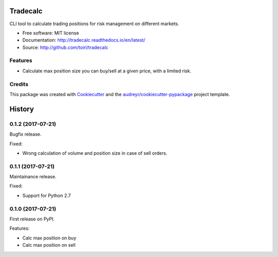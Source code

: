 ===============================
Tradecalc
===============================


.. image:: https://img.shields.io/pypi/v/tradecalc.svg
        :target: https://pypi.python.org/pypi/tradecalc

.. image:: https://img.shields.io/travis/toirl/tradecalc.svg
        :target: https://travis-ci.org/toirl/tradecalc

.. image:: https://readthedocs.org/projects/tradecalc/badge/?version=latest
        :target: https://tradecalc.readthedocs.io/en/latest/?badge=latest
        :alt: Documentation Status

.. image:: https://pyup.io/repos/github/toirl/tradecalc/shield.svg
     :target: https://pyup.io/repos/github/toirl/tradecalc/
     :alt: Updates


CLI tool to calculate trading positions for risk management on different
markets.


* Free software: MIT license
* Documentation: http://tradecalc.readthedocs.io/en/latest/
* Source: http://github.com/toirl/tradecalc


Features
--------

* Calculate max position size you can buy/sell at a given price, with a
  limited risk.

Credits
---------

This package was created with Cookiecutter_ and the `audreyr/cookiecutter-pypackage`_ project template.

.. _Cookiecutter: https://github.com/audreyr/cookiecutter
.. _`audreyr/cookiecutter-pypackage`: https://github.com/audreyr/cookiecutter-pypackage



=======
History
=======

0.1.2 (2017-07-21)
------------------
Bugfix release.

Fixed:

* Wrong calculation of volume and position size in case of sell orders.

0.1.1 (2017-07-21)
------------------
Maintainance release.

Fixed:

* Support for Python 2.7

0.1.0 (2017-07-21)
------------------
First release on PyPI.

Features:

* Calc max position on buy
* Calc max position on sell


